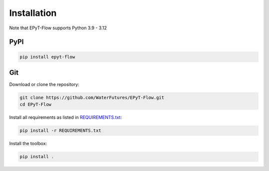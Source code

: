 .. _installation:

************
Installation
************

Note that EPyT-Flow supports Python 3.9 - 3.12

PyPI
----

.. code:: bash

    pip install epyt-flow


Git
---

Download or clone the repository:

.. code:: bash

    git clone https://github.com/WaterFutures/EPyT-Flow.git
    cd EPyT-Flow

Install all requirements as listed in `REQUIREMENTS.txt <https://raw.githubusercontent.com/WaterFutures/EPyT-Flow/master/REQUIREMENTS.txt>`_:

.. code:: bash

    pip install -r REQUIREMENTS.txt


Install the toolbox:

.. code:: bash

    pip install .

